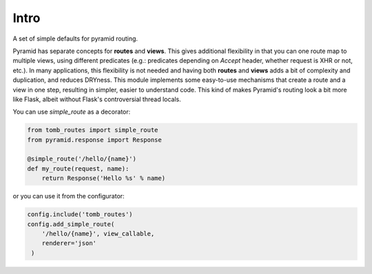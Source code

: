 Intro
=================================

A set of simple defaults for pyramid routing. 

Pyramid has separate concepts for **routes** and **views**. This gives additional flexibility in that you can one route map to multiple views, using different predicates (e.g.: predicates depending on `Accept` header, whether request is XHR or not, etc.). In many applications, this flexibility is not needed and having both **routes** and **views** adds a bit of complexity and duplication, and reduces DRYness. This module implements some easy-to-use mechanisms that create a route and a view in one step, resulting in simpler, easier to understand code. This kind of makes Pyramid's routing look a bit more like Flask, albeit without Flask's controversial thread locals. 

You can use `simple_route` as a decorator:

.. code-block:: python

    from tomb_routes import simple_route
    from pyramid.response import Response

    @simple_route('/hello/{name}')
    def my_route(request, name):
        return Response('Hello %s' % name)

or you can use it from the configurator:

.. code-block:: python

    config.include('tomb_routes')
    config.add_simple_route(
        '/hello/{name}', view_callable,
        renderer='json'
     )
